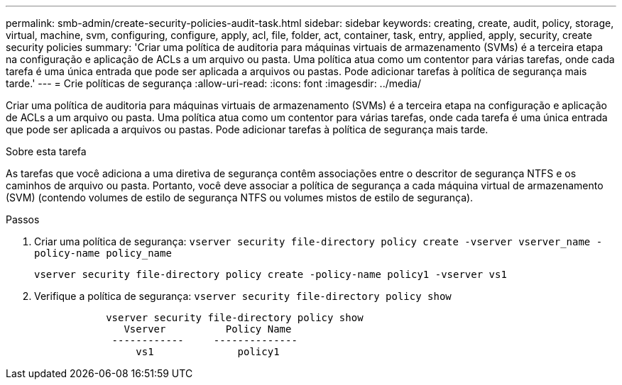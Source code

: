 ---
permalink: smb-admin/create-security-policies-audit-task.html 
sidebar: sidebar 
keywords: creating, create, audit, policy, storage, virtual, machine, svm, configuring, configure, apply, acl, file, folder, act, container, task, entry, applied, apply, security, create security policies 
summary: 'Criar uma política de auditoria para máquinas virtuais de armazenamento (SVMs) é a terceira etapa na configuração e aplicação de ACLs a um arquivo ou pasta. Uma política atua como um contentor para várias tarefas, onde cada tarefa é uma única entrada que pode ser aplicada a arquivos ou pastas. Pode adicionar tarefas à política de segurança mais tarde.' 
---
= Crie políticas de segurança
:allow-uri-read: 
:icons: font
:imagesdir: ../media/


[role="lead"]
Criar uma política de auditoria para máquinas virtuais de armazenamento (SVMs) é a terceira etapa na configuração e aplicação de ACLs a um arquivo ou pasta. Uma política atua como um contentor para várias tarefas, onde cada tarefa é uma única entrada que pode ser aplicada a arquivos ou pastas. Pode adicionar tarefas à política de segurança mais tarde.

.Sobre esta tarefa
As tarefas que você adiciona a uma diretiva de segurança contêm associações entre o descritor de segurança NTFS e os caminhos de arquivo ou pasta. Portanto, você deve associar a política de segurança a cada máquina virtual de armazenamento (SVM) (contendo volumes de estilo de segurança NTFS ou volumes mistos de estilo de segurança).

.Passos
. Criar uma política de segurança: `vserver security file-directory policy create -vserver vserver_name -policy-name policy_name`
+
`vserver security file-directory policy create -policy-name policy1 -vserver vs1`

. Verifique a política de segurança: `vserver security file-directory policy show`
+
[listing]
----

            vserver security file-directory policy show
               Vserver          Policy Name
             ------------     --------------
                 vs1              policy1
----

